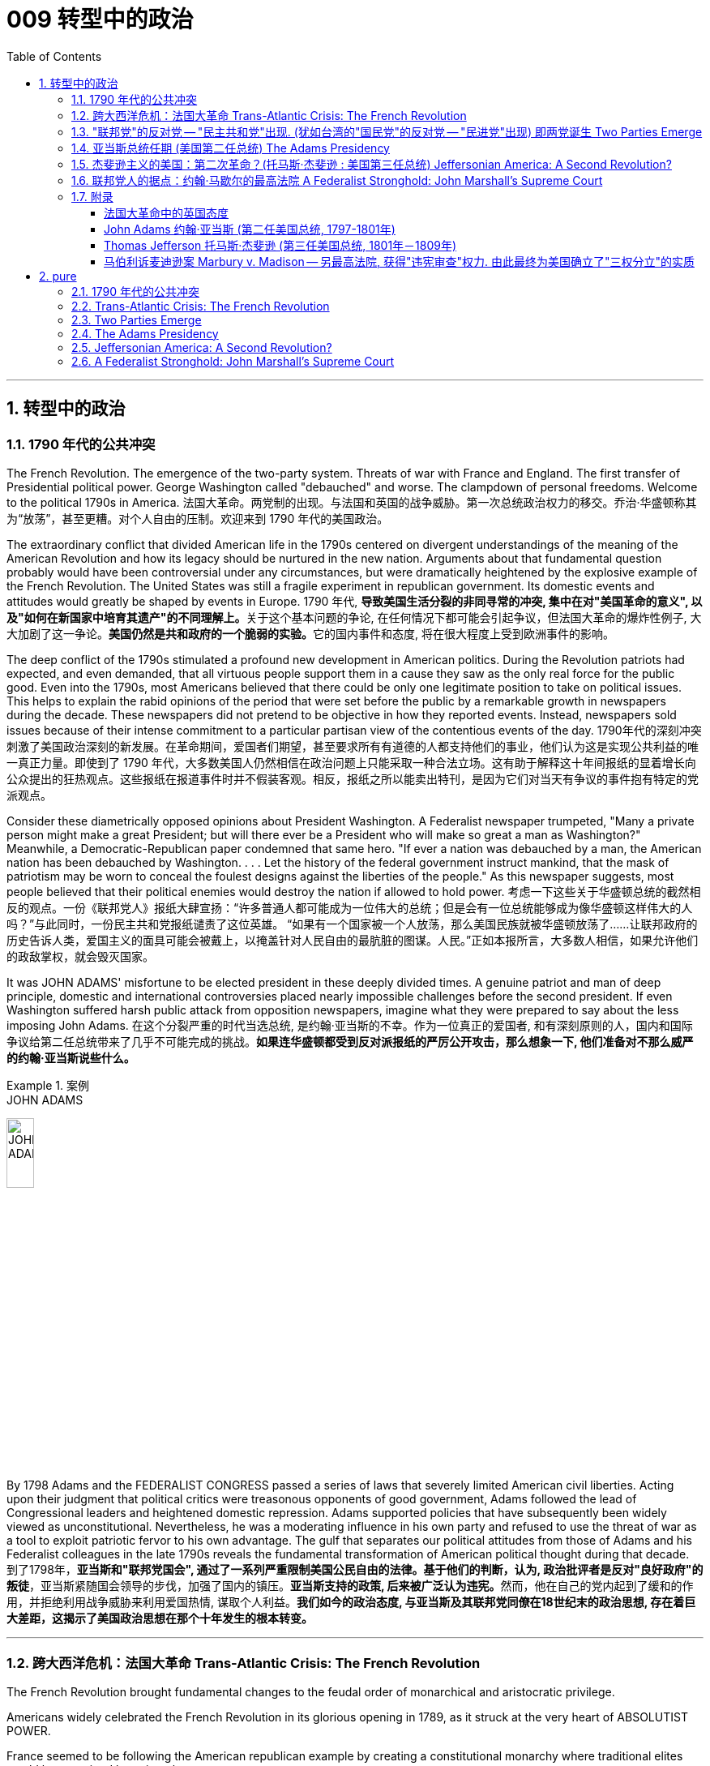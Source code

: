
= 009 转型中的政治
:toc: left
:toclevels: 3
:sectnums:

'''

== 转型中的政治

=== 1790 年代的公共冲突

The French Revolution. The emergence of the two-party system. Threats of war with France and England. The first transfer of Presidential political power. George Washington called "debauched" and worse. The clampdown of personal freedoms. Welcome to the political 1790s in America.
法国大革命。两党制的出现。与法国和英国的战争威胁。第一次总统政治权力的移交。乔治·华盛顿称其为“放荡”，甚至更糟。对个人自由的压制。欢迎来到 1790 年代的美国政治。

The extraordinary conflict that divided American life in the 1790s centered on divergent understandings of the meaning of the American Revolution and how its legacy should be nurtured in the new nation. Arguments about that fundamental question probably would have been controversial under any circumstances, but were dramatically heightened by the explosive example of the French Revolution. The United States was still a fragile experiment in republican government. Its domestic events and attitudes would greatly be shaped by events in Europe.
1790 年代, **导致美国生活分裂的非同寻常的冲突, 集中在对"美国革命的意义", 以及"如何在新国家中培育其遗产"的不同理解上。**关于这个基本问题的争论, 在任何情况下都可能会引起争议，但法国大革命的爆炸性例子, 大大加剧了这一争论。**美国仍然是共和政府的一个脆弱的实验。**它的国内事件和态度, 将在很大程度上受到欧洲事件的影响。


The deep conflict of the 1790s stimulated a profound new development in American politics. During the Revolution patriots had expected, and even demanded, that all virtuous people support them in a cause they saw as the only real force for the public good. Even into the 1790s, most Americans believed that there could be only one legitimate position to take on political issues. This helps to explain the rabid opinions of the period that were set before the public by a remarkable growth in newspapers during the decade. These newspapers did not pretend to be objective in how they reported events. Instead, newspapers sold issues because of their intense commitment to a particular partisan view of the contentious events of the day.
1790年代的深刻冲突刺激了美国政治深刻的新发展。在革命期间，爱国者们期望，甚至要求所有有道德的人都支持他们的事业，他们认为这是实现公共利益的唯一真正力量。即使到了 1790 年代，大多数美国人仍然相信在政治问题上只能采取一种合法立场。这有助于解释这十年间报纸的显着增长向公众提出的狂热观点。这些报纸在报道事件时并不假装客观。相反，报纸之所以能卖出特刊，是因为它们对当天有争议的事件抱有特定的党派观点。

Consider these diametrically opposed opinions about President Washington. A Federalist newspaper trumpeted, "Many a private person might make a great President; but will there ever be a President who will make so great a man as Washington?" Meanwhile, a Democratic-Republican paper condemned that same hero. "If ever a nation was debauched by a man, the American nation has been debauched by Washington. . . . Let the history of the federal government instruct mankind, that the mask of patriotism may be worn to conceal the foulest designs against the liberties of the people." As this newspaper suggests, most people believed that their political enemies would destroy the nation if allowed to hold power.
考虑一下这些关于华盛顿总统的截然相反的观点。一份《联邦党人》报纸大肆宣扬：“许多普通人都可能成为一位伟大的总统；但是会有一位总统能够成为像华盛顿这样伟大的人吗？”与此同时，一份民主共和党报纸谴责了这位英雄。 “如果有一个国家被一个人放荡，那么美国民族就被华盛顿放荡了……让联邦政府的历史告诉人类，爱国主义的面具可能会被戴上，以掩盖针对人民自由的最肮脏的图谋。人民。”正如本报所言，大多数人相信，如果允许他们的政敌掌权，就会毁灭国家。

It was JOHN ADAMS' misfortune to be elected president in these deeply divided times. A genuine patriot and man of deep principle, domestic and international controversies placed nearly impossible challenges before the second president. If even Washington suffered harsh public attack from opposition newspapers, imagine what they were prepared to say about the less imposing John Adams.
在这个分裂严重的时代当选总统, 是约翰·亚当斯的不幸。作为一位真正的爱国者, 和有深刻原则的人，国内和国际争议给第二任总统带来了几乎不可能完成的挑战。*如果连华盛顿都受到反对派报纸的严厉公开攻击，那么想象一下, 他们准备对不那么威严的约翰·亚当斯说些什么。*

.案例
====
.JOHN ADAMS
image:/img/JOHN ADAMS.jpg[,20%]
====

By 1798 Adams and the FEDERALIST CONGRESS passed a series of laws that severely limited American civil liberties. Acting upon their judgment that political critics were treasonous opponents of good government, Adams followed the lead of Congressional leaders and heightened domestic repression. Adams supported policies that have subsequently been widely viewed as unconstitutional. Nevertheless, he was a moderating influence in his own party and refused to use the threat of war as a tool to exploit patriotic fervor to his own advantage. The gulf that separates our political attitudes from those of Adams and his Federalist colleagues in the late 1790s reveals the fundamental transformation of American political thought during that decade.
到了1798年，**亚当斯和"联邦党国会", 通过了一系列严重限制美国公民自由的法律。基于他们的判断，认为, 政治批评者是反对"良好政府"的叛徒**，亚当斯紧随国会领导的步伐，加强了国内的镇压。**亚当斯支持的政策, 后来被广泛认为违宪。**然而，他在自己的党内起到了缓和的作用，并拒绝利用战争威胁来利用爱国热情, 谋取个人利益。*我们如今的政治态度, 与亚当斯及其联邦党同僚在18世纪末的政治思想, 存在着巨大差距，这揭示了美国政治思想在那个十年发生的根本转变。*


'''

=== 跨大西洋危机：法国大革命 Trans-Atlantic Crisis: The French Revolution


The French Revolution brought fundamental changes to the feudal order of monarchical and aristocratic privilege.

Americans widely celebrated the French Revolution in its glorious opening in 1789, as it struck at the very heart of ABSOLUTIST POWER.

France seemed to be following the American republican example by creating a constitutional monarchy where traditional elites would be restrained by written law.

Where the king had previously held absolute power, now he would have to act within clear legal boundaries.

法国大革命, 使君主和贵族特权的封建秩序, 发生了根本性的变化。美国人广泛庆祝 1789 年法国大革命的光荣开幕，因为它击中了"专制主义"权力的核心。法国似乎效仿美国共和政体，建立了君主立宪制国家，传统精英, 将受到成文法律的约束。国王以前拥有绝对权力，但现在他必须在明确的法律范围内行事。


The FRENCH REVOLUTION soon moved beyond this already considerable assault on the traditional order.

Largely pushed forward by a crisis brought on by a war that began in 1792 against Prussia and Austria, the French Revolution took a dramatic turn that climaxed with the beheading of KING LOUIS XVI and the abandonment of Christianity in favor of a new state religion based on reason.

The French Revolution became far more radical than the American Revolution. In addition to a period of extreme public violence, which became known as the REIGN OF TERROR, the French Revolution also attempted to enhance the rights and power of poor people and women.

In fact, it even went so far as to outlaw slavery in the FRENCH COLONIES of the Caribbean.

法国大革命很快就超越了对传统秩序本已相当大的攻击。 *1792 年开始的针对普鲁士和奥地利的战争引发的危机, 在很大程度上推动了法国大革命*. 法国大革命发生了戏剧性的转变，随着国王路易十六的斩首, 和放弃基督教转而支持一种基于理性的新国教，法国大革命达到了高潮。**法国大革命比美国革命更加激进。除了被称为恐怖统治的极端公共暴力时期外，法国大革命还试图增强穷人和妇女的权利和权力。**事实上，它甚至禁止加勒比法属殖民地的奴隶制。


The profound changes set in motion by the French Revolution had an enormous impact in France as well as through the large scale European war it sparked from 1792 to 1815.

It also helped to transform American politics starting in the mid-1790s. While the French Revolution had initially received broad support in the United States, its radicalization in 1792-1793 led to sharp disagreement in American opinion.

法国大革命引发的深刻变革对法国及其引发的 1792 年至 1815 年间的大规模欧洲战争产生了巨大影响。它还帮助改变了 1790 年代中期开始的美国政治。虽然法国大革命最初在美国得到了广泛的支持，但其在 1792 年至 1793 年的激进化导致了美国舆论的尖锐分歧。



Domestic attitudes toward the proper future of the American republic grew even more intense as a result of the example of revolutionary France.

Conservatives like Hamilton, Washington, and others who would soon organize as the Federalist political party saw the French Revolution as an example of homicidal anarchy.

When Great Britain joined European allies in the war against France in 1793, Federalists supported this action as an attempt to enforce proper order.

由于革命法国的榜样，国内对美利坚共和国正确未来的态度变得更加强烈。汉密尔顿、华盛顿等保守派人士以及其他很快组织起来的联邦党将法国大革命视为杀人无政府状态的一个例子。 1793 年，当英国与欧洲盟友一起对抗法国时，联邦党人支持这一行动，认为这是强制执行适当秩序的尝试。

The opposing American view, held by men like Jefferson and others who came to organize as the Democratic-Republican political party, supported French actions as an extension of a world-wide republican struggle against corrupt monarchy and aristocratic privilege.

美国的反对观点, 是由杰斐逊等人组成的民主共和党政党所持，他们支持法国的行动，将其视为"全世界共和主义"反对"腐败君主制和贵族特权"的斗争的延伸。

The example of the French Revolution helped convince Americans on both sides that their political opponents were motivated by dangerous and even evil forces that threatened to destroy the young republic.

法国大革命的例子, 帮助双方的美国人相信，他们的政治对手(即"政府"和"批评政府者"彼此认为对方)是受到危险甚至邪恶势力的驱使，这些势力威胁要摧毁这个年轻的共和国。



The United States was a small new country. Regardless, it found itself in the midst of the dramatic escalation of political and military conflicts brought on by the French Revolution.
美国是一个新兴的小国。无论如何，它发现自己处于法国大革命带来的政治和军事冲突急剧升级的中间。

President Washington declared American neutrality in the war, breaking the terms of a 1778 treaty with France that had promised mutual assistance between the two countries. While France had aided the U.S. during the American Revolution, America would not do the same for France.
华盛顿总统宣布. 美国在法国战争中保持中立，违反了 1778 年与法国签订的两国互助条约的条款。虽然法国在美国革命期间援助了美国，但美国不会为法国提供同样的援助。

Washington's decision stemmed from his philosophical commitment to non-involvement in foreign affairs, but was also based upon pragmatic considerations. Ninety percent of all U.S. imports came from Britain and customs duties on these imports produced ninety percent of federal revenues.
华盛顿的决定, 源于他"不介入外交事务"的哲学承诺，但也是基于务实的考虑。美国百分之九十的进口产品来自英国，这些进口产品的关税, 创造了百分之九十的联邦收入。

The conflict in Europe created an immense opportunity for Americans. Farmers, merchants, and ship owners all stood to profit from the long European war and even American manufacturers were shielded from massive cheap imports from the Old World. The war stimulated a broad recovery of the American economy.
欧洲的冲突, 为美国人创造了巨大的机会。农民、商人和船主都从漫长的欧洲战争中获利，甚至美国制造商, 也免受来自旧世界的大量廉价进口产品的影响。战争刺激了美国经济的全面复苏。

In the face of American neutrality that would continue a strong economic relationship with Great Britain, the French government sent EDMOND GENET to the U.S. as a diplomatic envoy. Controversially, Genet was instructed to enlist American aid for the French Revolution even though Washington had established a clear policy of neutrality.
面对美国保持中立, 并继续与英国保持牢固经济关系的情况，法国政府派遣埃德蒙·热内（EDMOND GENET）作为外交特使前往美国。颇具争议的是，尽管华盛顿制定了明确的中立政策，热内仍被指示为法国大革命争取美国的援助。

The American republic was caught between the two great superpowers of the day.
美利坚共和国夹在当时两个超级大国之间。


'''

=== "联邦党"的反对党 -- "民主共和党"出现. (犹如台湾的"国民党"的反对党 -- "民进党"出现) 即两党诞生 Two Parties Emerge


The ELECTION OF 1796 was the first election in American history where political CANDIDATES at the local, state, and national level began to run for OFFICE as members of organized political parties that held strongly opposed political principles.
1796 年的选举, 是美国历史上的第一次选举，地方、州, 和国家各级的政治候选人, 开始作为持有强烈反对政治原则的有组织政党的成员, 竞选公职。

This was a stunning new phenomenon that shocked most of the older leaders of the Revolutionary Era. Even Madison, who was one of the earliest to see the value of political parties, believed that they would only serve as temporary coalitions for specific controversial elections. The older leaders failed to understand the dynamic new conditions that had been created by the importance of popular sovereignty — democracy — to the American Revolution. The people now understood themselves as a fundamental force in legitimating government authority. In the modern American political system, voters mainly express themselves through allegiances within a competitive party system. 1796 was the first election where this defining element of modern political life began to appear.
这是一个惊人的新现象，震惊了革命时代的大多数老领导人。**即使是最早看到政党价值的人之一麦迪逊，也认为政党只能在有争议的特定选举中, 充当"临时联盟"。老一辈领导人未能理解"人民主权"——民主——对美国革命的重要性所创造的充满活力的新条件。人民现在认识到, 自己是使政府权威"合法化"的基本力量。在现代美国政治制度中，选民主要通过在竞争激烈的政党制度中效忠, 来表达自己。**1796年, 是现代政治生活的决定性因素, 首次出现的选举。

The two parties adopted names that reflected their most cherished values. The Federalists of 1796 attached themselves to the successful campaign in favor of the Constitution and were solid supporters of the federal administration. Although Washington denounced parties as a horrid threat to the republic, his vice president John Adams became the de facto presidential candidate of the Federalists. The party had its strongest support among those who favored Hamilton's policies. Merchants, creditors and urban artisans who built the growing commercial economy of the northeast provided its most dedicated supporters and strongest regional support.
两党采用的名字, 都反映他们最珍视的价值观。 1796 年的联邦党人, 致力于支持宪法的成功运动，并且是"联邦政府"的坚定支持者。尽管华盛顿谴责政党是对共和国的可怕威胁，但他的副总统约翰·亚当斯, 成为"联邦党"事实上的总统候选人。该党在支持汉密尔顿政策的人中, 得到了最强有力的支持。商人、债权人, 和城市工匠, 为东北不断发展的商业经济提供了最忠实的支持者, 和最强有力的地区支持。



The opposition party adopted the name DEMOCRATIC-REPUBLICANS, which suggested that they were more fully committed to extending the Revolution to ordinary people. The supporters of the Democratic-Republicans (often referred to as the Republicans) were drawn from many segments of American society and included farmers throughout the country with high popularity among German and Scots-Irish ethnic groups. Although it effectively reached ordinary citizens, its key leaders were wealthy southern tobacco elites like Jefferson and Madison. While the Democratic-Republicans were more diverse, the Federalists were wealthier and carried more prestige, especially by association with the retired Washington.
**反对党则采用了"民主共和党"的名称，这表明他们更加致力于将革命, 扩展到普通民众。**民主共和党（通常被称为"*共和党"）的支持者, 来自美国社会的许多阶层，包括全国各地的农民*，在德国和苏格兰-爱尔兰族群中, 颇受欢迎。尽管它有效地影响了普通公民，但其主要领导人, 是杰斐逊和麦迪逊等富有的南方烟草精英。**虽然"民主共和党"更加多元化，但"联邦党"更加富有, 并且拥有更高的威望，**特别是通过与退休的华盛顿本人的联系。

The 1796 election was waged with uncommon intensity. Federalists thought of themselves as the "friends of order" and good government. They viewed their opponents as dangerous radicals who would bring the anarchy of the French Revolution to America.
1796 年的选举, 异常激烈。*联邦党人认为自己是“秩序之友”和好政府。他们认为他们的对手, 是危险的激进分子，他们会将"法国大革命"的无政府状态, 带到美国。*

The Democratic-Republicans despised Federalist policies. According to one Republican-minded New York newspaper, the Federalists were "aristocrats, endeavoring to lay the foundations of monarchical government, and Republicans [were] the real supporters of independence, friends to equal rights, and warm advocates of free elective government."
"民主共和党"鄙视"联邦党"的政策。据纽约一份"共和党"倾向的报纸报道，联邦党人是“贵族，致力于为'君主政体'奠定基础，而'共和党人'是独立的真正支持者，平等权利的朋友，以及'自由选举'政府的热情拥护者”。


A sure sign of the great novelty of political parties was that the Constitution had established that the runner-up in the presidential election would become the vice president.
政党的伟大新颖性的一个明确标志是，宪法规定总统选举中的亚军将成为副总统。

John Adams took office after a harsh campaign and narrow victory. His political opponent Jefferson served as second in command.
约翰·亚当斯在经历了一场艰苦的竞选, 并以微弱优势获胜后上任(成为第二任美国总统, 是史上仅有的联邦党总统)。他的政治对手杰斐逊, 担任第二把手。


.案例
====
.JOHN ADAMS
image:/img/JOHN ADAMS.jpg[,20%]
image:/img/JOHN ADAMS2.jpg[,38%]
====


'''


=== 亚当斯总统任期 (美国第二任总统) The Adams Presidency

The Adams administration faced several severe tests. It was a mixed administration. Adams was a Federalist. Jefferson, the vice-president, was a Democratic-Republican. Federalists were increasingly divided between CONSERVATIVES such as Hamilton and MODERATES such as Adams who still saw himself as above party politics.
亚当斯政府面临多重严峻考验。这是一个混合政府。亚当斯是"联邦党"人。副总统杰斐逊是"民主共和党"人。联邦党人在汉密尔顿等保守派和亚当斯等温和派之间日益分裂，后者仍然认为自己凌驾于政党政治之上。

Beyond these considerable problems in his own party, Adams also faced a major international crisis. The French were outraged by what they viewed as an ANGLO-AMERICAN ALLIANCE in Jay's Treaty.
除了党内的这些重大问题之外，亚当斯还面临着重大的国际危机。法国人对他们所认为的杰伊条约中的英美联盟感到愤怒。

The strong steps that Adams took in response to the French foreign threat also included severe repression of domestic protest. A series of laws known collectively as the ALIEN AND SEDITION ACTS were passed by the Federalist Congress in 1798 and signed into law by President Adams. These laws included new powers to DEPORT foreigners as well as making it harder for new IMMIGRANTS to vote. Previously a new immigrant would have to reside in the United States for five years before becoming eligible to vote, but a new law raised this to 14 years.
亚当斯为应对法国的外国威胁, 而采取的强有力措施还包括 : 严厉镇压国内抗议活动。 1798 年，联邦党国会通过了一系列统称为《外国人和煽动叛乱法》的法律，并由亚当斯总统签署成为法律。这些法律包括驱逐外国人的新权力，并加大新移民投票的难度。此前，新移民必须在美国居住五年才有资格投票，但新法律将这一期限提高到了 14 年。



Clearly, the Federalists saw foreigners as a deep threat to American security. As one Federalist in Congress declared, there was no need to "invite hordes of Wild Irishmen, nor the turbulent and disorderly of all the world, to come here with a basic view to distract our tranquillity." Not coincidentally, non-English ethnic groups had been among the core supporters of the Democratic-Republicans in 1796.
显然，联邦党人将外国人视为对美国安全的严重威胁。正如国会中的一位联邦党人所宣称的那样，没有必要“邀请成群结队的狂野爱尔兰人，也没有必要邀请世界各地的骚乱和无序的人, 带着基本观点来到这里, 来分散我们的宁静。”并非巧合的是，1796年，非英国族裔群体, 一直是"民主共和党"的核心支持者之一。

The most controversial of the new laws permitting strong government control over individual actions was the SEDITION ACT. In essence, this Act prohibited public opposition to the government. Fines and imprisonment could be used against those who "write, print, utter, or publish . . . any false, scandalous and malicious writing" against the government.
"允许政府对个人行为进行强有力控制"的新法律中, 最具争议的是《煽动叛乱法》。从本质上讲，该法禁止公众反对政府。对于那些“撰写、印刷、发表或发表……任何虚假、诽谤性和恶意的文章”反对政府的人，可以处以罚款和监禁。

Under the terms of this law over 20 Democratic-Republican newspaper editors were arrested and some were imprisoned.
根据这项法律的条款，20 多名民主共和党报纸编辑被逮捕，其中一些人被监禁。



The Sedition Act clearly violated individual protections under the first amendment of the Constitution; however, the practice of "JUDICIAL REVIEW," whereby the Supreme Court considers the constitutionality of laws was not yet well developed. Furthermore, the justices were all strong Federalists. As a result, Madison and Jefferson directed their opposition to the new laws to state legislatures. The Virginia and Kentucky legislatures passed resolutions declaring the federal laws invalid within their states. The bold challenge to the federal government offered by this strong states' rights position seemed to point toward imminent armed conflict within the United States.
**《煽动叛乱法》明显违反了"宪法第一修正案"对个人的保护；然而，如今的最高法院认为法律合宪性的“司法审查”实践, 在当时还尚未得到充分发展。**此外，法官们都是实力雄厚的联邦党人。结果，**麦迪逊和杰斐逊向"州立法机构"提出了对新法律的反对。"弗吉尼亚州"和"肯塔基州"立法机构通过决议，宣布"联邦法律"在其州内无效。这种强有力的"州权利"立场对"联邦政府"提出的大胆挑战, 似乎表明美国国内即将爆发武装冲突。**


Enormous changes had occurred in the explosive decade of the 1790s. Federalists in government now viewed the persistence of their party as the equivalent of the survival of the republic. This led them to enact and enforce harsh laws. Madison, who had been the chief architect of a strong central government in the Constitution, now was wary of national authority. He actually helped the KENTUCKY LEGISLATURE to reject federal law. By placing states rights above those of the federal government, Kentucky and Virginia had established a precedent that would be used to justify the secession of southern states in the Civil War.
1790 年代爆炸性的十年, 发生了巨大的变化。**政府中的"联邦党人"现在认为，"对他们政党的坚定支持", 就相当于是"对共和国本身生存的支持"。这导致他们制定下,并执行严厉的法律。**麦迪逊曾是宪法中强大中央政府的总设计师，但现在, 却对"国家的权威"持谨慎态度。他实际上帮助肯塔基"州立法机构"拒绝了联邦法律。*通过将"各州的权利", 置于"联邦政府的权利"之上，肯塔基州和弗吉尼亚州, 开创了一个先例，该先例将被用来证明"南北战争"中南部各州的分裂是正当的。*



The ELECTION OF 1800 between John Adams and Thomas Jefferson was an emotional and hard-fought campaign. Each side believed that victory by the other would ruin the nation.
约翰·亚当斯 (John Adams) 和托马斯·杰斐逊 (Thomas Jefferson) 之间的 1800 年选举, 是一场激动人心且艰苦的竞选活动。双方都相信对方的胜利会毁掉国家。

Federalists attacked Jefferson as an un-Christian deist whose sympathy for the French Revolution would bring similar bloodshed and chaos to the United States. On the other side, the Democratic-Republicans denounced the strong centralization of federal power under Adams's presidency. Republicans' specifically objected to the expansion of the U.S. army and navy, the attack on individual rights in the Alien and Sedition Acts, and new taxes and deficit spending used to support broadened federal action.
联邦党人攻击杰斐逊是一个非基督教的自然神论者，他对法国大革命的同情, 会给美国带来类似的流血和混乱。另一方面，民主共和党谴责亚当斯总统任期内, 联邦权力的强烈集权。共和党人特别反对美国陆军和海军的扩张、《外国人法》和《煽动叛乱法》中对个人权利的攻击，以及用于支持扩大联邦行动的新税收和赤字支出。

Overall, the Federalists wanted strong federal authority to restrain the excesses of popular majorities, while the Democratic-Republicans wanted to reduce national authority so that the people could rule more directly through state governments.
*总体而言，联邦党希望"强大的联邦权力来抑制多数民众的暴行"，而民主共和党则希望, 削弱国家权力，以便人民可以通过"州政府"更直接地进行统治。*


As the first peaceful transition of political power between opposing parties in U.S. history, however, the election of 1800 had far-reaching significance.
然而，作为**美国历史上第一次对立政党之间政治权力的"和平过渡" (权力交接过程, 没有走向暴力)，**1800年的选举具有深远的意义。




John Adams stands as an almost tragic figure.
约翰·亚当斯几乎是一个悲剧人物

Rather than continue to use the exigencies of war to build his own popularity and to justify the need for strong federal authority, Adams opened negotiations with France when the opportunity arose to work toward peace. Reconciling with France during the critical campaign of 1800 enraged many Federalists.
亚当斯没有继续利用战争的紧迫性, 来建立自己的声望, 并证明需要强大的联邦权威，而是在有机会实现和平的时候, 与法国展开谈判。在 1800 年的关键战役中与法国和解, 激怒了许多联邦党人.

Hamilton, ever the shrewd political operator, denounced Adams' actions, for a quasi-war clearly could stimulate patriotic fervor. This might help Federalists win the upcoming election. In the end, Adams only convinced the Federalist Congress to move toward peace by threatening to resign and thus allow Jefferson to become president! Vilified by his political opponents and abandoned by conservatives in his own party, Adams would be the only one-tern president in the early national period until his son suffered the same fate in the election of 1828.
汉密尔顿这位精明的政治操盘手, 谴责了亚当斯的行为，因为**一场准战争, 显然可以激发爱国热情。这可能有助于联邦党赢得即将到来的选举。(就如同台湾"民进党"利用大陆军事威胁, 来煽起民意忧虑, 让自己成功连任台湾总统一样)**最终，亚当斯只是以辞职相威胁，说服了联邦党国会走向和平，从而让杰斐逊成为总统！亚当斯受到政治对手的诽谤，并被自己党内的保守派抛弃，他成为建国初期唯一一位连任总统，直到他的儿子在 1828 年的选举中也遭遇同样的命运。

Adams emphasized the limits of human nature. Unlike the more optimistic Jefferson, Adams stressed that human reason could not overcome all the world's problems.
亚当斯强调人性的局限性。与更为乐观的杰斐逊不同，亚当斯强调人类理性无法克服世界上所有的问题。



'''

=== 杰斐逊主义的美国：第二次革命？(托马斯·杰斐逊 : 美国第三任总统) Jeffersonian America: A Second Revolution?

The harsh public antagonism of the 1790s largely came to an end with the victory of the Democratic- Republicans in the 1800 election.
随着"民主共和党"在 1800 年选举中的胜利，1790 年代激烈的公众对抗基本上结束了。

To Jefferson and his supporters, the defeat of the Federalists ended their attempt to lead America on a more conservative and less democratic course. Since the Federalists never again played a national political role after the defeat in 1800, it seems that most American voters of the era shared Jefferson's view.
对于杰斐逊(民主共和党人)和他的支持者来说，联邦党人的失败, 结束了他们领导美国走上更加保守和民主的道路的尝试。由于联邦党在 1800 年失败后, 再也没有发挥过国家政治作用，似乎那个时代的大多数美国选民都同意杰斐逊的观点。


.案例
====
.Thomas Jefferson
image:/img/Thomas Jefferson.jpg[,20%]
====

Jefferson's election inaugurated a "VIRGINIA DYNASTY" that held the presidency from 1801 to 1825. After Jefferson's two terms as president, he was followed by two other two-term Democratic-Republicans from Virginia, James Madison and James Monroe.
杰斐逊的当选开启了“弗吉尼亚王朝”，从 1801 年到 1825 年担任总统。杰斐逊连任两届总统后，紧随其后的是另外两位来自弗吉尼亚州的民主共和党人, 詹姆斯·麦迪逊, 和詹姆斯·门罗。

The CHIEF JUSTICE OF THE SUPREME COURT throughout the JEFFERSONIAN ERA, JOHN MARSHALL, was an ardent Federalist. Even while his political opponents controlled elected national office, Marshall consistently supported the supremacy of national power over the states. He led the court in establishing legal precedents to support this view.
整个杰斐逊时代的最高法院首席大法官约翰·马歇尔是一位热心的联邦党人。即使他的政治对手控制了民选国家公职，马歇尔始终支持国家权力高于各州。他领导法院确立了支持这一观点的法律先例。

JEFFERSONIAN AMERICA is a term that helps us enter the contested and deeply contradictory nature of the United States at the start of the 19th century. Grappling fully with its meaning requires the use of sophisticated analytical skills that assess both its strengths and its weaknesses. To merely celebrate or condemn, seeing one side, but not the other, is to judge without attempting to understand.
“杰斐逊美国”这个术语, 可以帮助我们了解 19 世纪初, 美国充满争议和深刻矛盾的本质。充分理解其含义, 需要使用复杂的分析技能, 来评估其优点和缺点。仅仅称赞或谴责，只看到一面, 而没看到另一面，这种做法就是在不试图先理解的情况下就来做出判断。(没有调查, 就没有发言权)

Seeing how the best and the worst of Jeffersonian America were deeply intermixed, and continue to inform American life in our transformed circumstances of the 21st century, is among the most important purposes of historical inquiry.
历史探究最重要的目的之一, 是了解杰斐逊时代, 美国最好的事物, 和最坏的事物, 是如何深深地混合在一起的，并继续影响着今天我们21世纪变化环境中的美国人的生活。


Jefferson's most fundamental political belief was an "absolute acquiescence in the decisions of the MAJORITY." Stemming from his deep optimism in human reason, Jefferson believed that the WILL OF THE PEOPLE, expressed through elections, provided the most appropriate guidance for directing the republic's course.
杰斐逊最基本的政治信念是“绝对默许多数人的决定”。由于他对人类理性的深刻乐观，杰斐逊相信，通过选举表达的人民意志, 为"指导共和国的进程"提供了最适当的指导。


Jefferson also felt that the central government should be "rigorously frugal and simple." As president he reduced the size and scope of the federal government by ending internal taxes, reducing the size of the army and navy, and paying off the government's debt. Limiting the federal government flowed from his strict interpretation of the Constitution.
杰斐逊还认为, 中央政府应该“严格节俭、简朴”。作为总统，他通过终止内部税收、减少陆军和海军的规模, 以及偿还政府债务, 来缩小联邦政府的规模和范围。对联邦政府的限制, 源于他对宪法的严格解释。

Finally, Jefferson also committed his presidency to the protection of civil liberties and minority rights. As he explained in his INAUGURAL ADDRESS IN 1801, "though the will of the majority is in all cases to prevail, that will, to be rightful, must be reasonable; that the minority possess their equal rights, which equal laws must protect, and to violate would be oppression." Jefferson's experience of Federalist repression in the late 1790s led him to more clearly define a central concept of American democracy.
最后，杰斐逊还承诺, 在其总统任期内保护公民自由和少数群体权利。正如他在 1801 年的就职演说中所解释的那样，“虽然在所有情况下, 多数人的意志都会占上风，但这种意志若要合法，就必须是合理的；少数人拥有平等的权利，平等的法律必须保护这些权利，并且如果违反这些法律, 那就意味着压迫。”杰斐逊在 1790 年代末遭受联邦党镇压的经历, 使他更清晰地定义了"美国民主"的核心概念。


His crucial sense of what mattered most in life grew from a deep appreciation of farming, in his mind the most virtuous and meaningful human activity.
他对生活中最重要的东西的关键认识, 来自于对农业的深刻欣赏，在他看来，农业是最高尚、最有意义的人类活动。

he saw two dangerous threats to his ideal AGRARIAN DEMOCRACY. To him, financial speculation and the development of urban industry both threatened to rob men of the independence that they maintained as farmers. Debt, on the one hand, and factory work, on the other, could rob men of the economic autonomy essential for republican citizens.
他看到了对他理想的"农业民主"的两个危险威胁。对他来说，"金融投机"和"城市工业"的发展, 都威胁着剥夺人们作为农民所维持的独立性。一方面, 债务, 和另一方面的工厂工作, 可能会剥夺人们对共和国的公民至关重要的"经济自主权"。

Jefferson's vision was not anti-modern, for he had too brilliant a scientific mind to fear technological change. He supported INTERNATIONAL COMMERCE to benefit farmers and wanted to see new TECHNOLOGY widely incorporated into ordinary farms and households to make them more productive.
杰斐逊的愿景并不"反现代"，因为他拥有卓越的科学头脑，不会担心技术变革。他支持国际商业造福农民，并希望看到新技术能广泛融入普通农场和家庭，以提高他们的生产力。


Jefferson pinpointed a deeply troubling problem. How could REPUBLICAN LIBERTY and DEMOCRATIC EQUALITY be reconciled with social changes that threatened to increase inequality? The awful working conditions in early industrial England loomed as a terrifying example. For Jefferson, western expansion provided an escape from the British model. As long as hard working farmers could acquire land at reasonable prices, then America could prosper as a republic of equal and independent citizens. Jefferson's ideas helped to inspire a mass political movement that achieved many key aspects of his plan.
*杰斐逊指出了一个令人深感不安的问题。"共和党的自由, 和民主党的平等", 如何与"可能加剧不平等的社会变革"相协调?* 早期工业化的英国, 其糟糕的工作环境, 就是一个可怕的例子。对杰斐逊来说，西部扩张能让他摆脱英国模式。只要辛勤工作的农民, 能够以合理的价格获得土地，那么美国就可以作为一个平等和独立公民的共和国, 而繁荣昌盛。杰斐逊的想法, 帮助激发了一场大规模的政治运动，实现了他的计划的许多关键方面。

In spite of the success and importance of Jeffersonian Democracy, dark flaws limited even Jefferson's grand vision. First, his hopes for the incorporation of technology at the household level failed to grasp how poverty often pushed women and children to the forefront of the new industrial labor. Second, an equal place for Native Americans could not be accommodated within his plans for an agrarian republic. Third, Jefferson's celebration of agriculture disturbingly ignored the fact that slaves worked the richest farm land in the United States. Slavery was obviously incompatible with true democratic values. Jefferson's explanation of slaves within the republic argued that African Americans' racial inferiority barred them from becoming full and equal citizens.

尽管杰斐逊式民主, 取得了成功和重要性，但黑暗的缺陷, 甚至限制了杰斐逊的宏伟愿景。首先，他希望在家庭层面上结合技术，但他没能理解, 贫困是如何将妇女和儿童推到新工业劳动力的最前沿的。其次，他的农业共和国计划, 无法为美洲原住民提供平等的地位。第三，杰斐逊对农业的颂扬, 令人不安地忽视了"美国最肥沃的农田中, 存在着用奴隶来耕作"这个事实。奴隶制显然与真正的民主价值观不相容。杰斐逊对"共和国境内存在奴隶"的解释是，非洲裔美国人的种族劣势, 使他们无法成为完全平等的公民。


Our final assessment of Jeffersonian Democracy rests on a profound contradiction. Jefferson was the single most powerful individual leading the struggle to enhance the rights of ordinary people in the early republic. Furthermore, his Declaration of Independence had eloquently expressed America's statement of purpose "that all men are created equal." Still, he owned slaves all his life and, unlike Washington, never set them free.
我们对杰斐逊民主的最终评估, 建立在一个深刻的矛盾之上。杰斐逊是"共和初期, 在领导提高普通人权利斗争"中, 最有权势的人。此外，在他的《独立宣言》, 雄辩地表达了美国“人人生而平等”的宗旨。尽管如此，他一生都拥有奴隶，并且与华盛顿不同的是，他从未释放过他们。

For all his greatness, Jefferson did not transcend the pervasive racism of his day.
尽管杰斐逊非常伟大，但他并没有超越他那个时代普遍存在的"种族主义"。


Jefferson's plans for the nation depended upon western expansion and access to international markets for American farm products. This vision was threatened, however, when France regained control of Louisiana. NAPOLEON, who had now risen to power in the French Revolution, threatened to block American access to the important port of New Orleans on the Mississippi River. New American settlements west of the Appalachian Mountains depended upon river transport to get their goods to market since overland trade to the east was expensive and impractical.
杰斐逊的国家计划, 取决于西部扩张, 和美国农产品进入国际市场的机会。然而，当法国重新控制"路易斯安那"时，这一愿景受到了威胁。在法国大革命中掌权的拿破仑, 威胁要阻止美国进入密西西比河上的重要港口"新奥尔良"。阿巴拉契亚山脉以西的新美国定居点, 依靠河流运输将货物运往市场，因为东部的陆路贸易, 既昂贵又不切实际。



Blocking American access to New Orleans was such a grave threat to American interests that President Jefferson considered changing his traditional foreign policy stance to an anti-French alliance with the British. At the same time that he sent diplomats to France to bargain for continued trade access along the Mississippi, he also sent diplomats to Britain to pursue other policy options. James Monroe, the top person negotiating in Paris, was empowered to purchase New Orleans and West Florida for between two and ten million dollars.
阻止美国进入"新奥尔良", 对美国利益构成如此严重的威胁，以至于杰斐逊总统考虑改变其传统的外交政策立场，转而与英国结成反法联盟。在他派遣外交官前往法国, 就密西西比河沿岸继续贸易准入, 进行谈判的同时，他还派遣外交官前往英国, 寻求其他政策选择。巴黎谈判的最高人物詹姆斯·门罗(美国外交官), 被授权以两到一千万美元, 购买"新奥尔良"和"西佛罗里达"。

image:/img/007.png[,70%]

image:/img/006.webp[,]





Surprisingly, however, Napoleon offered much more. He was militarily overextended and needing money to continue his war against Britain. Knowing full well that he could not force Americans out of the land France possessed in North America, Napoleon offered all of LOUISIANA to the U.S. for 15 million dollars. The massive territory stretched from the Mississippi River to the Rocky Mountains and more than doubled the size of the United States.
然而，令人惊讶的是，拿破仑提供的远不止于此。他的军事扩张过度，需要资金来继续对英国的战争。拿破仑深知自己无法迫使美国人离开法国在北美拥有的土地，因此以 1500 万美元的价格, 将整个路易斯安那送给美国。这片广阔的领土从密西西比河一直延伸到落基山脉，是美国面积的两倍多。


Napoleon's asking price worked out to be about four cents an acre.
拿破仑的要价, 约为每英亩四美分。

The deal was struck in April 1803, but it brought a good deal of controversy. While American development in the 19th century depended on WESTERN EXPANSION, it also raised controversial issues that might lead to the disunion of the United States. Some New England Federalists, for example, began to talk of seceding from the U.S. since their political power was dramatically reduced by the purchase.
该协议于 1803 年 4 月达成，但引起了很大争议。*尽管美国19世纪的发展依赖于西部扩张，但它也引发了可能导致美国分裂的争议性问题。例如，一些新英格兰联邦党人, 开始谈论脱离美国，因为他们的政治权力, 因购买而急剧下降。*

Further, Jefferson had clearly not followed his own strict interpretation of the Constitution. Federalist critics howled that the Constitution nowhere permitted the federal government to purchase new land. Jefferson was troubled by the inconsistency, but in the end decided that the Constitution's treaty-making provisions allowed him room to act.
此外，杰斐逊显然没有遵循他自己对宪法的严格解释。联邦党批评者大声疾呼，宪法中没有任何地方允许联邦政府购买新土地。杰斐逊对这种不一致感到困扰，但最终决定宪法的条约制定条款给了他采取行动的空间。

Most of the Senate agreed and the LOUISIANA PURCHASE easily passed 26 to 6. The dramatic expansion also contradicted Jefferson's commitment to reduce the national debt as swiftly as possible. Although 15 million dollars was a relatively small sum for such a large amount of land, it was still an enormous price tag for the modest federal budget of the day.
参议院大多数人都同意，路易斯安那购买案以 26 比 6 轻松通过。这种戏剧性的扩张也与杰斐逊关于尽快减少国家债务的承诺相矛盾。虽然 1500 万美元对于如此大面积的土地来说是一个相对较小的数字，但对于当时适度的联邦预算来说，这仍然是一个巨大的价格标签。


Thomas Jefferson's purchase of the Louisiana Territory in 1803 — over 600 million acres at less than 4¢ an acre — was an economic as well as a political victory, as it avoided a possible war with the French.
托马斯·杰斐逊 (Thomas Jefferson) 于 1803 年以每英亩不到 4 美分的价格购买了路易斯安那领土，占地超过 6 亿英亩，这既是经济上的胜利，也是政治上的胜利，因为它避免了与法国可能发生的战争。

The Louisiana Purchase demonstrates Jefferson's ability to make pragmatic political decisions. Although contrary to some of his central principles, guaranteeing western expansion was so important to Jefferson's overall vision that he took bold action. The gains were dramatic, as the territory acquired would in time add 13 new states to the union. In 1812, Louisiana became the first state to join the union from land bought in the purchase. Louisiana was allowed to enter the United States with its French legal traditions largely in place. Even today, Louisiana's legal code retains many elements that do not follow English common law traditions. The federal system could be remarkably flexible.
路易斯安那购买案, 证明了杰斐逊做出务实的政治决策的能力。尽管与他的一些核心原则相反，但保证西部扩张, 对杰斐逊的总体愿景非常重要，因此他采取了大胆的行动。收获是巨大的，因为**所获得的领土, 及时为联邦增添了 13 个新州。 **1812年，**路易斯安那州, 成为第一个通过购买土地加入联邦的州。**路易斯安那州被允许进入美国，**其"法国法律传统"基本被保存了下来。即使在今天，路易斯安那州的法典仍然保留了许多不遵循英国普通法传统的元素。**联邦制度可以非常灵活。

image:/img/008.png[,]


The Louisiana Purchase and rapid western expansion were crucial developments during the early republic. But attention there can misleadingly suggest that the United States rapidly assumed the shape we know today. Focusing on how the capital city of the federal government changed in the early years of the nation reminds us of the limited nature of the early central government. Like so many other elements of the new nation, even the most basic features of the capital city were unsettled. President Washington first took office in NEW YORK CITY, but, when reelected in 1792, the capital had already moved to Philadelphia where it would remain for a decade. Fittingly, Jefferson was the first president to be inaugurated in the new and lasting capital of Washington, D.C. in March 1801.
**路易斯安那购买, 和快速西部扩张, 是共和国早期的关键发展。**但对那里的关注, 可能会误导人们以为美国很快就形成了我们今天所知道的形状。关注建国初期联邦政府首都的变化，提醒我们早期中央政府的有限性。就像这个新国家的许多其他元素一样，即使是首都最基本的特征也没有得到解决。华盛顿总统首次在纽约市就职，但 1792 年连任时，首都已迁往费城，并在那里停留了十年。由此, 恰当的，杰斐逊于 1801 年 3 月, 就成为第一位在新的永久首都"华盛顿特区"就职的总统。

image:/img/009.png[,]

image:/img/010.png[,]



The site of the new capital was the product of political compromise. As part of the struggle over Hamilton's financial poliWashington, D.C哥伦比亚特区cy, Congress supported the Bank of the United States which would be headquartered in Philadelphia. In exchange the special DISTRICT OF COLUMBIA, to be under Congressional control, would be built on the POTOMAC RIVER. The compromise represented a symbolic politics of the very highest order. While Hamilton's policies encouraged the consolidation of economic power in the hands of bankers, financiers, and merchants who predominated in the urban northeast, the political capital was to be in a more southerly and agricultural region apart from those economic elites.
**新首都的选址, 是政治妥协的产物。**作为汉密尔顿金融政策斗争的一部分，**国会支持总部设在费城的美国银行。作为交换，将在波托马克河上, 建立受"国会"控制的"哥伦比亚特区"。**这种妥协代表了最高级别的象征性政治。*虽然汉密尔顿的政策, 鼓励将经济权力, 巩固在"东北部城市占主导地位的"银行家、金融家和商人手中，但"政治资本", 却位于远离这些经济精英的更南部的农业地区。*

image:/img/011.png[,]



Today's Washington, D.C., however, is a far cry from the humble place that Jefferson entered in 1801. Then just beginning to emerge from a swampy location along the Potomac, the city claimed only 5,000 inhabitants, many of them temporary residents to serve the incoming politicians. The Senate building had been completed, but the building for the House of Representatives was still incomplete as was the president's house. Jefferson took office while living in a boardinghouse! The limited physical stature of the capital city matched the modest scope of the federal government in the early republic which only included 130 officials. In fact, with the exception of the postal service, the national government provided almost no services that reached ordinary people in their everyday lives. For most people in the early republic the most meaningful political decisions were made at the state and local level.
然而，今天的华盛顿特区, 与杰斐逊 1801 年进入的那个不起眼的地方相去甚远。当时，这座城市刚开始从波托马克河沿岸的沼泽地中崛起，只有 5,000 名居民，其中许多人是临时居民，为即将到来的新移民提供服务。政治家。参议院大楼已经完工，但"众议院大楼"和"总统府"尚未完工。杰斐逊上任时住在寄宿公寓！首都的物质地位有限，与共和国早期联邦政府规模不大相匹配，仅包括 130 名官员。事实上，除了邮政服务之外，国家政府几乎没有提供任何触及普通百姓日常生活的服务。对于共和国早期的大多数人来说，最有意义的政治决策, 是在州和地方层面做出的。


'''

=== 联邦党人的据点：约翰·马歇尔的最高法院 A Federalist Stronghold: John Marshall's Supreme Court

The Democratic-Republican victory in the 1800 election began a long run of Republican political success. In spite of Federalists' departure from most elective offices, they remained a powerful force in American life especially through their leading position among federal judges. In the final months of Adams' administration he enlarged the federal judiciary and appointed many new judges.
**"民主共和党"在 1800 年选举中的胜利, 开始了"共和党"政治上的长期成功。尽管"联邦党人"退出了大多数民选职位，但他们仍然是美国生活中的一支强大力量，特别是通过他们在"联邦法官"中的领导地位。**在亚当斯执政的最后几个月，他扩大了"联邦司法机构", 并任命了许多新法官。

In the view of GOUVERNEUR MORRIS, a Federalist senator from New York, this created an independent judiciary necessary "to save the people from their most dangerous enemy, themselves."
在纽约联邦党参议员古维纳尔·莫里斯看来，*这创建了一个必要的独立司法机构，“以将人民从最危险的敌人——他们自己手中(即可能的暴民政治中)拯救出来”。*

In sharp contrast, Democratic-Republicans were appalled by the "MIDNIGHT APPOINTMENTS" that tried to continue Federalist influence despite their election loss. In Jefferson's view, the Federalists "retired into the judiciary as a stronghold . . . and from that battery all the works of Republicanism are to be beaten down and destroyed." As in so many areas, the two political parties fundamentally disagreed.
与此形成鲜明对比的是，民主共和党人对“午夜任命”感到震惊，*尽管他们(指联邦党)在选举中失利，但仍试图继续"联邦党"的影响力。在杰斐逊看来，联邦党人“退缩到司法部门作为一个据点……* 共和主义的所有工作都将被击垮和摧毁。”正如在许多领域一样，两个政党存在根本分歧。



The most influential of Adams' final judicial appointments in 1801 was naming John Marshall as Chief Justice of the Supreme Court. He held that position until his death in 1835 and shaped the court's decisions and dramatically raised its stature. He also defined the basic relationship of the judiciary to the rest of the federal government. His forceful actions as Chief Justice set the Supreme Court on a course it has continued to follow for the next two centuries. Marshall was guided by a strong commitment to judicial power and by a belief in the supremacy of national over state legislatures. His judicial vision was very much in keeping with the Federalist political program.
1801 年, 亚当斯最终任命的最有影响力的司法任命, 是任命**"约翰·马歇尔"为最"高法院首席大法官"。**他一直担任这一职务, 直至 1835 年去世，**他影响了法院的判决, 并极大地提升了法院的地位。 他还定义了"司法部门"与"联邦政府其他部门"的基本关系。** 作为首席大法官，他采取的有力行动, 使"最高法院"走上了接下来两个世纪继续遵循的道路。马歇尔对司法权力的坚定承诺, 和"国家立法机构至上"的信念为指导。他的司法愿景, 与联邦党的政治纲领非常一致。

John Marshall's earliest landmark decision as Chief Justice came in MARBURY V. MADISON (1803) and demonstrates his sophisticated leadership of the Court. The issue at stake was the validity of the Federalists' last-minute EXPANSION OF THE JUDICIARY IN 1801, but Marshall used the case to make a much broader statement about the relationship between the distinct branches of the federal government.
*约翰·马歇尔作为首席大法官, 做出的最早具有里程碑意义的裁决, 是在《马伯里诉麦迪逊案》（MARBURY v. MADISON）（1803 年）中*，这体现了他对法院的成熟领导。关键问题是, 联邦党人在 1801 年最后一刻扩大司法的有效性，但**马歇尔利用此案, 对联邦政府不同部门之间的关系, 做出了更广泛的声明。**

When James Madison, Jefferson's secretary of state, refused to deliver several commissions for new justices, they petitioned the Supreme Court to compel the executive to act. Marshall's written decision on behalf of the unanimous Court found that the petitioners were entitled to their commissions, but refused to take the legal action that they wanted. Rather, the court declared that the JUDICIARY ACT OF 1789, which had given the court such power, was inconsistent with the Constitution and therefore invalid.
当杰斐逊的国务卿詹姆斯·麦迪逊, 拒绝向新法官交付几项委任状时，(新法官)他们请求"最高法院"迫使"行政部门"采取行动。马歇尔代表法院一致做出书面决定，认定请愿者有权获得委任，但拒绝采取他们(新法官)想要的法律行动。相反，法院宣布, 赋予法院这种权力的《1789 年司法法》不符合宪法，因此无效。(由此, 最高法院获得了"违宪审查"权)


This was a complex decision. In the specific matter before the Court, the decision limited judicial power. However, the more fundamental issue that it decided was to insist on the court's authority to declare an act of Congress void if found to be in conflict with the Constitution. As Marshall explained, "it is emphatically the province and duty of the judicial department to say what the law is." Since Marbury v. Madison the Supreme Court has been the final decision maker regarding the Constitutionality of Congressional legislation.
这是一个复杂的决定。在法院审理的具体事项中，虽然该判决限制了最高法院的司法权。但是，它却决定下了的更加重要的问题，即 -- 如果发现"国会的法案"与"宪法"相冲突，法院有权宣布国会的法案无效。正如马歇尔所解释的那样，“阐明法律是什么，这是司法部门的职权和职责。”自从"马布里诉麦迪逊案"以来，"最高法院"一直是"国会的立法是否符合宪法"的最终决策者。

The MARSHALL COURT, and this decision in particular, established the principle of "judicial review" whereby Congressional laws and executive actions may be judged by the Supreme Court to be within the bounds of the Constitution. In keeping with John Marshall's Federalist views, he generally favored strong government action and especially supported the supremacy of the federal government over state authorities.
马歇尔法院，特别是这一判决，确立了“司法审查”原则，最高法院可以据此, 来判定"国会法律"和"行政行为"是否符合宪法。与约翰·马歇尔的联邦党人观点一致，他总体上赞成采取强有力的政府行动，特别支持联邦政府, 凌驾于州当局之上。
























https://www.ushistory.org/us/20e.asp



'''

=== 附录

===== 法国大革命中的英国态度


"法国大革命"与"英国工业革命"并称为“双元革命”. 统治法国多个世纪的绝对君主制与封建制度, 在三年内变成其他制度. *整个欧洲的君主制支持者因而心生恐惧，因此在"法国大革命"之后至1815年, 发起"反法讨伐"，并成功恢复君主制*，但很多改革在恢复君主制后仍然存在。

**由于"七年战争"战败，又介入"美国独立战争"，面对财政危机的国王路易十六强加税赋，英国的工业革命也影响了法国的失业率。**蓬勃发展的启蒙思想所结合，终于使得"法国大革命"在1789年5月的三级会议中爆发 (中国清朝乾隆末期)。8月颁布<人权宣言>.

从法国大革命开始（1789年）直至1870年，法国在先后两次共和国政府、君主立宪制及帝国政权下, 交替管治。


'''


===== John Adams  约翰·亚当斯 (第二任美国总统, 1797-1801年)

法国大革命后英法开战，*汉密尔顿与"联邦党人"认为, 法国大革命无论在政治还是反宗教领域都太激进，主张支持英国王室；而杰斐逊与"民主共和党"则反对英王，极力支持法国*。*亚当斯上台后, 决定延续华盛顿总统政策, 不卷入战争*.

但《杰伊条约》导致法国把美国视为英国的小老弟，开始扣押与英国交易的美国商船。*看在革命战争时期援助的份儿上，大部分美国人还对法国心存亲切，许多人把《杰伊条约》视为国耻，渴望支持共和国对抗英国君主，无法接受与法开战。*

亚当斯1797年5月16日向国会两院演讲，呼吁加强国防, 以防与法开战. 但"民主共和党人"却对总统出离愤怒, 因为他不但未表态支持法兰西共和国革命事业，甚至还主张对法开战。

亚当斯任命约翰·马歇尔等人, 与法国外长谈判, 但法国外长的三名代理人 X、Y、Z, 要求美方支付巨额贿赂, 才愿谈判. 其中有些钱是付给法国外长本人，有些付给法兰西共和国，借口是对"亚当斯国会演讲冒犯法国"的补偿. 美方拒绝. XYZ事件无疑大幅削弱了美国民众支持法国的民意。

XYZ事件不足以扭转"民主共和党人"反对亚当斯的立场。**"联邦党"指控法国及其侨民挑起内乱，为平息动乱, 提出连串法案并经国会通过，亚当斯1798年6月签署，史称《客籍法和镇压叛乱法》。** 国会短短两周就通过《归化法》、《外国友人法》、《敌侨法》、《惩治叛乱法》.

政府根据《惩治叛乱法》, 提出至少14条诉状，六家最有名的"民主共和党"报纸中, 有五家被告上法庭。但部分史家认为《客籍法和惩治叛乱法》很少执行.

对此, *"民主共和党人"杰斐逊撰写的《肯塔基决议案》, 主张各州拥有废止任何违宪法案的“自然权利”，麦迪逊起草的《弗吉尼来决议案》, 宣称各州可能不得不以最后手段, “与我们无比珍视的联邦分离”。* (美国联邦可能有分裂的危险)





'''


===== Thomas Jefferson 托马斯·杰斐逊 (第三任美国总统, 1801年－1809年)


Thomas Jefferson, 第三任美国总统（1801年－1809年）。同时也是《美国独立宣言》主要起草人，及美国开国元勋中最具影响力者之一。 +

1792年, **杰斐逊创立并领导"民主共和党"（今日"民主党"之前身）。** 也是弗吉尼亚大学的创办人。 +

image:/img/US_$2_bill_obverse_series_2003_A.jpg[,50%]

成为总统后, 他领导的政党, 统治美国达四分之一世纪，直至他的政党1824年分裂为止。


'''



===== 马伯利诉麦迪逊案 Marbury v. Madison -- 另最高法院, 获得"违宪审查"权力. 由此最终为美国确立了"三权分立"的实质

是美国最高法院于1803年判决的一个案例。庄园主马伯利由于上届政府的疏忽，而未收到“太平绅士”的委任状，而继任政府的国务卿麦迪逊, 拒绝承认"委任"的合法性及将委任状下发。*根据1789年美国国会通过的《司法法》第13条，"最高法院"对此具有初审管辖权，于是马伯利直接向当时并无实权的最高法院提起诉讼，要求得到自己的委任状。*

*在由首席大法官约翰·马歇尔主笔的判决意见中，裁定马伯利不应该获得委任状，但同时首次运用"司法审查权"，判定1789年美国国会通过的《司法法》因为违宪而无效，理由是根据美国宪法第三条第二项第二款，最高法院对此案并不具有"初审管辖权"，而仅具有"上诉管辖权"，故将案件撤销。*

*虽然马伯利未得到委任状，但美国"最高法院"得以在避免与"行政权"正面冲突的基础上，树立了对宪法的解释权，即"司法审查权" (马歇尔是利用了这个案子, 虽然没有帮打官司者实现目标, 但借这个案子实现了马歇尔自己的目标)。由此开始，"司法权"成为制衡"行政权"和"立法权"的第三种权力，确立了美国"三权分立"的宪政体制。*

背景:
1801年2月4日，约翰·马歇尔宣誓就职最高法院首席大法官，*当时宪法也未将最高法院的权限定义清楚，所以对于最高法院的作用，人们有不同认识，并引发各种分歧和争论。许多人认为最高法院的作用最多只能解释法律而不能推翻法律。* 最高法院1790年-1800年的最初十年中只审理了100多起案件，而且多为涉及海事、财产和商务的非宪法案件。**不过乔治·华盛顿对最高法院的大法官们寄予厚望，在给大法官的信中, 他相信“联邦政府的稳定与成功”很大程度上有赖于“其法律的解释和执行”。所以，他认为“重要的是，司法制度不仅应该行动独立，**而且，其组织构成也应该尽可能完美”。他希望大法官能够坦率地告诉他所遇到的各种问题，这样，他和立法部门, 就可以进行改正。

*尽管有华盛顿的支持，最高法院的大法官, 还是要在每年的春秋季各3个月的时间中，在各自的巡回区内奔波审案。*

其次，美国宪法第六条中虽然确立了《美利坚合众国"宪法"》的最高法地位，但**美国宪法中却留下了一个重大遗憾：它没有规定由哪个机关来进行"违宪审查"。** 原因在于制宪者对于这一问题无法进行妥协，这导致, 无论制宪者是出于有意还是无意，这一问题只能留待后人去解决。

*1800年美国总统选举中，在任总统"约翰·亚当斯"的"联邦党"遭遇失败，在同时举行的"国会"选举中，联邦党也失去多数。在其任期的最后阶段，亚当斯利用手中的总统权力, 及其由联邦党人所控制的"国会"，对"司法部门"作了重大调整，并且迅速委任了大批的"联邦党人"出任"联邦法官"。*

正好在1800年12月，美国最高法院首席大法官"埃尔沃思"辞职，亚当斯即提名时任国务卿的"马歇尔"继任为最高法院首席大法官，这一提名立即获得"国会"批准。

与此同时，联邦党人国会1801年2月13日通过《司法法》, 将联邦巡回法院由3个增加到6个，增加了16个联邦巡回法官；两个星期后又通过了《哥伦比亚特区组织法》，成立了特区法院. 在1801年3月3日，由当天卸任的亚当斯总统连夜任命42位“太平绅士” (临下台前, 突袭来给民主党埋地雷)，后人将这些法官戏称为“午夜法官”（midnight judges）。这些做法，尤其是这两部法律激怒了杰斐逊。

*根据上述两项新的法律，即将卸任的亚当斯总统一共任命了50多名法官，全部都是右翼联邦党人。本案原告威廉·马伯利（William Marbury）——一位来自马里兰州的银行家兼庄园主，也成为“午夜法官”之一。*"参议院"批准了这些任命。即将卸任的总统也签署的委任状，接下来的工作应由国务卿——同时也是正式就任首席大法官的马歇尔，在委任状上加盖美利坚合众国的国玺，然后发出。马歇尔于1801年3月3日抓紧送发委任状，但是由于最后时刻工作过多，有17份委任状未在马歇尔卸任国务卿之前发出。*1801年3月4日，托马斯·杰斐逊就任总统，并任命"詹姆斯·麦迪逊"为国务卿。他得知此事后，对亚当斯卸任前的这些做法十分恼火，决心采取措施纠正，指令其国务卿"詹姆斯·麦迪逊"不得发出这些委任状。*

1801年12月，马伯利和另外四名没有收到委任状的法官一起，直接向最高法院一审起诉詹姆斯·麦迪逊，要求最高法院颁布执行令，指令麦迪逊将委任状投递给他们。依据是国会于1789年颁布的《司法法》第13条规定，针对联邦官员提出执行令的案件，最高法院具有初审管辖权。

马歇尔的选择 +
**这似乎只是一个"最高法院"能否向"国务卿"下达执行令的问题。**从表面上看, 最高法院有两种选择:

[.small]
[options="autowidth" cols="1a,1a"]
|===
|Header 1 |这意味着

|→ *否认"最高法院"拥有针对"行政机关"下达执行令的权力*，并驳回马伯利的申请.
|*如果作此选择，将意味着放弃宪法赋予最高法院"司法权"的实质.*

|→ *命令麦迪逊发给马伯利委任状，这样可以宣称"最高法院"具有约束"行政机关"遵守法律的权力*.
|但这只是“纸面的宣告”，因为最高法院并不具有执行自己命令的权力，可以预见杰斐逊和麦迪逊将拒绝发出委任状。
|===

**无论"最高法院"采用这两种选择中的哪种，都将使其地位下降到"行政机关"和"国会"以下的次等位置 (也就是说, 如果你直接放弃你的权力, 那你自然降格; 但如果你去命令, 但指挥不动别人, 你也等于降格了)。**所以实质上最高法院此时面临的是自身法律地位的问题，**宪法赋予"最高法院"与"行政权"、"立法权"同等的权力，但是否能够得以确立？又以何种方式正式确立？**问题放在马歇尔法官面前。


马歇尔对于政治事务与法律问题同样内行，*他找出《司法法》与宪法的矛盾点，并聚焦于此：*

[.small]
[options="autowidth" cols="1a,1a"]
|===
|Header 1 |Header 2

|美国宪法 →
|美国宪法第三条第二款第二项是这样写的：“涉及大使、其他使节和领事, 以及一州为一方当事人的一切案件，其'初审权'属于最高法院。对上述的所有其他案件，无论是法律方面还是事实方面，最高法院有'上诉审理权'，但须遵照国会所规定的例外和规则。”

可见，根据宪法的这一规定，联邦最高法院的一审案件管辖权只限于两类：

- 以大使、其他使节和领事为一方当事人的一切案件；
- 一州为一方当事人的一切案件。

|司法法 →
|1789年《司法法》第13条是这样写的：“在法律原则和习惯所容许的范围内，美国最高法院, 有权向联邦政府现职官员下达执行令，命其履行其法定义务。”  +
*可见, 1789年《司法法》第13条所规定的联邦最高法院管辖的一审案件, 有三类: 即除了宪法中规定的两类外，还包括在联邦行政部门不履行法定职责时，当事人向联邦"最高法院"起诉, 请求向联邦"行政部门"发布强制执行令的案件。*

由此可知，1789年**《司法法》第13条, 扩大了宪法赋予联邦"最高法院"的一审案件的管辖权，这就涉及1789年《司法法》第13条扩大的部分, 是否有宪法依据、是否违反了宪法的问题。**
|===


而马伯利恰恰是依据1789年《司法法》第13条中, 扩大了宪法规定的联邦最高法院一审案件管辖权的规定, 向联邦最高法院提起的诉讼。马歇尔选择了运用"司法审查权"，裁定1789年《司法法》的第13条违宪。这样马歇尔就使自己摆脱了两难境地，理由是宪法赋予"最高法院"的"一审"案件管辖权, 是排他性的，不能通过"国会的法律"加以扩大。所以最高法院否决马伯利的申请, 并不是因为"行政机关"高于"司法法的法律"，而是因为马伯利直接要求最高法院颁布执行令，而最高法院本身并不具有此案的一审案件管辖权。



约翰·马歇尔1808年
1803年2月24日，马歇尔宣布了由他自己撰写的最高法院判决意见，他首先提出了三个问题：[16]

问题[编辑]
“申诉人是否有权取得他所要求的委任状？”[17]
“如果他有权，而这种权利已受到侵犯，他所在州的法律是否向他提供补救办法？”[18]
“如果法律确实向他提供补救办法，是否即为本院发出的执行令？”[18]
答案[编辑]
马歇尔在判决意见中接下来作出了这样回答：

对于第一个问题，马歇尔是这样回答的：“合众国总统通过签署马伯利先生的委任状，任命他为哥伦比亚特区华盛顿县的一名太平绅士，国务卿盖在委任状上的合众国国玺是总统签名正式有效及委任业已完成的确证；委任状授予他担任此项职位五年的合法权利。”[18]
对于前述第二个问题，马歇尔的回答也是肯定的。他说“每个人受到侵害时，都有权要求法律保护。合众国政府被宣称为法治政府，而非人治政府，如果它的法律不能对于合法权利进行保护与补偿的话，那么就不配享有这个荣誉。”[16]“太平绅士作为司法系统中的一员，并不像各部部长一样从属于总统的酌情权。所以总统于该案中的作为必须要经受司法审查。”[来源请求]也就是说，国务卿麦迪逊不得剥夺马伯利既得的权利，帮助马伯利从麦迪逊处得到委任状是法院的责任。[13]
对于第三个问题，马歇尔笔锋一转，给出一个否定的回答。马歇尔认为虽然法院有权向行政官员发出执行令，但在马伯利案中，最高法院仅具有“上诉管辖权”，而不具有“初审管辖权”；简单地说，就是马伯利告错了地方。[13]
结论[编辑]
马歇尔的根据是如前所述的宪法第三条第二款第二项；而马伯利在最高法院起诉，是参考了如上所述的1789年《司法法》第13条，于是马歇尔斩钉截铁的指出，《司法法》这一条与宪法冲突，非法扩大了最高法院的权限。[13] 在马歇尔的判决意见中，有一部分是这样写的：“宪法要么是一项用普通方法不可改变的最高法，要么就是与普通法处于同等地位，并且像其他立法一样，立法机关想要改变就可以改变。倘若前一种选择是正确的，那么违反宪法的立法就不成其为法律；倘若后一种选择是正确的，那么成文宪法就是人民想要限制一项其本身性质是无限权力的荒谬企图。”[19]马歇尔强调，“宪法构成国家的根本法和最高法律”，“违反宪法的法律是无效的”，“解释法律显然是司法部门的权限范围和责任”。[13]马歇尔在判决意见中运用三段论推断出法院有审查法律是否违反宪法的职责：

大前提：宪法是最高法，具有最高的法效力；
小前提：法官在就职时宣誓忠于宪法；
结论：法官有维护宪法、判断法律是否违反宪法的职责。
由于法院拥有违宪审查权是由这一三段论推导出来的，而不是宪法上的明确规定，因而马歇尔在判决中说，法院的这一权力虽不是宪法上明确规定的，但它是宪法上“默示”的。据此，马歇尔得出结论，宪法的含义否定了最高法院拥有原诉管辖权；尽管1789年《司法法》赋予了最高法院原诉和上诉管辖权，但因违宪而无效，本案撤销。

分析[编辑]
为了做出这一判决，并裁定国会的法律无效，最高法院宣布自己有权审查国会法律的合宪性。这是一个绝无仅有的时机，因为最高法院并未支持马伯利的申请，所以不会引发与杰斐逊的正面冲突。并且，作为司法权中的最强大的权力——司法审查权，是在裁定国会赋予最高法院额外管辖权的法律违宪，这样一个环境中得到声明的；这使得杰斐逊很难对此进行攻击；而且马伯利案正处于美国建国之初的1803年，倘若马歇尔这时不采取此一立场，最高法院第二次使用司法审查权是时隔54年后的斯科特诉桑福德案，到那时再提出以司法审查权来推翻国会法律，可能就很难得到认可。[15]不过，后世有学者认为该论定并非无懈可击，因为1789年《司法法》原文可有多种合理的解释。[来源请求]马歇尔在本案中关于最高法院具有司法审查权的说法，并非首创。该学说起源于殖民时代和独立战争时期；在宪法成文时，对政府权力的限制措施，使得学说成为法律的一条固有原则；而马歇尔在马伯利案的判决意见中，则是把以前宣告过的内容以明确的形式确立下来。进一步说，马歇尔的判决意见之所以重要，是因为美国最高裁判机构以判决的形式阐述了自身具有司法审查权这样一个事实。[20]司法机关和法官以法为依据进行判案，而当法律与宪法相抵触时，当然要适用法效力更高的宪法，不能适用法效力低而与宪法相抵触的法律。

影响[编辑]

刻在美国最高法院墙壁上的判语
由于马伯利案是确立最高法院审查合宪性的第一案，所以该案对后世有深远影响，此案例后来被数百次的引用，成为被引用次数最多的案例。[21]美国首席大法官马歇尔在这个案件中写下的著名的一句判语，现在被刻在美国最高法院的墙壁上：
“解释法律显然是司法部门的权限范围和责任。”

[13]

今天，几乎所有的宪法课程，一开始都会提到马伯利诉麦迪逊案，世界各国的立宪民主政体，都把这个案例奉为制衡之源。[22]

批判[编辑]
从理论上对马歇尔的判决提出有力批判的要数约翰·B·吉布森法官。他在宾夕法尼亚州最高法院审理埃金诉劳布案中，对马歇尔的判决提出了以下批驳：

司法机关的正常的和主要的权力并未扩展到取消立法机关所制定的法令；
凡适用于具有平等地位其他部门之一的东西，也应适用于政府的其他部门。司法机关有权解释宪法，那么立法机关至少有同样的宪法解释权。不解释宪法怎么可能依据宪法的精神制定具体的法律呢？
相互制约的概念本身并不包含司法否决权的思想；
他用另一个三段论来反驳马歇尔的三段论：
大前提：宪法是最高法，具有最高的法效力；
小前提：总统在就职时宣誓忠于宪法；
结论：总统有维护宪法、审查法律是否违反宪法的权力。
在美国宪法上，联邦的行政权属总统一个人，行政权实行总统高度集权制。因此，由总统来行使违宪审查权是不可思议的。由此得出结论来说，法院的违宪审查权并不是宪法上默示的权力，而是马歇尔从宪法那里“偷”来的权力。[23]

'''


== pure

=== 1790 年代的公共冲突

The French Revolution. The emergence of the two-party system. Threats of war with France and England. The first transfer of Presidential political power. George Washington called "debauched" and worse. The clampdown of personal freedoms. Welcome to the political 1790s in America.

The extraordinary conflict that divided American life in the 1790s centered on divergent understandings of the meaning of the American Revolution and how its legacy should be nurtured in the new nation. Arguments about that fundamental question probably would have been controversial under any circumstances, but were dramatically heightened by the explosive example of the French Revolution. The United States was still a fragile experiment in republican government. Its domestic events and attitudes would greatly be shaped by events in Europe.


The deep conflict of the 1790s stimulated a profound new development in American politics. During the Revolution patriots had expected, and even demanded, that all virtuous people support them in a cause they saw as the only real force for the public good. Even into the 1790s, most Americans believed that there could be only one legitimate position to take on political issues. This helps to explain the rabid opinions of the period that were set before the public by a remarkable growth in newspapers during the decade. These newspapers did not pretend to be objective in how they reported events. Instead, newspapers sold issues because of their intense commitment to a particular partisan view of the contentious events of the day.

Consider these diametrically opposed opinions about President Washington. A Federalist newspaper trumpeted, "Many a private person might make a great President; but will there ever be a President who will make so great a man as Washington?" Meanwhile, a Democratic-Republican paper condemned that same hero. "If ever a nation was debauched by a man, the American nation has been debauched by Washington. . . . Let the history of the federal government instruct mankind, that the mask of patriotism may be worn to conceal the foulest designs against the liberties of the people." As this newspaper suggests, most people believed that their political enemies would destroy the nation if allowed to hold power.

It was JOHN ADAMS' misfortune to be elected president in these deeply divided times. A genuine patriot and man of deep principle, domestic and international controversies placed nearly impossible challenges before the second president. If even Washington suffered harsh public attack from opposition newspapers, imagine what they were prepared to say about the less imposing John Adams.


By 1798 Adams and the FEDERALIST CONGRESS passed a series of laws that severely limited American civil liberties. Acting upon their judgment that political critics were treasonous opponents of good government, Adams followed the lead of Congressional leaders and heightened domestic repression. Adams supported policies that have subsequently been widely viewed as unconstitutional. Nevertheless, he was a moderating influence in his own party and refused to use the threat of war as a tool to exploit patriotic fervor to his own advantage. The gulf that separates our political attitudes from those of Adams and his Federalist colleagues in the late 1790s reveals the fundamental transformation of American political thought during that decade.


'''

=== Trans-Atlantic Crisis: The French Revolution


The French Revolution brought fundamental changes to the feudal order of monarchical and aristocratic privilege.

Americans widely celebrated the French Revolution in its glorious opening in 1789, as it struck at the very heart of ABSOLUTIST POWER.

France seemed to be following the American republican example by creating a constitutional monarchy where traditional elites would be restrained by written law.

Where the king had previously held absolute power, now he would have to act within clear legal boundaries.



The FRENCH REVOLUTION soon moved beyond this already considerable assault on the traditional order.

Largely pushed forward by a crisis brought on by a war that began in 1792 against Prussia and Austria, the French Revolution took a dramatic turn that climaxed with the beheading of KING LOUIS XVI and the abandonment of Christianity in favor of a new state religion based on reason.

The French Revolution became far more radical than the American Revolution. In addition to a period of extreme public violence, which became known as the REIGN OF TERROR, the French Revolution also attempted to enhance the rights and power of poor people and women.

In fact, it even went so far as to outlaw slavery in the FRENCH COLONIES of the Caribbean.



The profound changes set in motion by the French Revolution had an enormous impact in France as well as through the large scale European war it sparked from 1792 to 1815.

It also helped to transform American politics starting in the mid-1790s. While the French Revolution had initially received broad support in the United States, its radicalization in 1792-1793 led to sharp disagreement in American opinion.




Domestic attitudes toward the proper future of the American republic grew even more intense as a result of the example of revolutionary France.

Conservatives like Hamilton, Washington, and others who would soon organize as the Federalist political party saw the French Revolution as an example of homicidal anarchy.

When Great Britain joined European allies in the war against France in 1793, Federalists supported this action as an attempt to enforce proper order.


The opposing American view, held by men like Jefferson and others who came to organize as the Democratic-Republican political party, supported French actions as an extension of a world-wide republican struggle against corrupt monarchy and aristocratic privilege.


The example of the French Revolution helped convince Americans on both sides that their political opponents were motivated by dangerous and even evil forces that threatened to destroy the young republic.




The United States was a small new country. Regardless, it found itself in the midst of the dramatic escalation of political and military conflicts brought on by the French Revolution.

President Washington declared American neutrality in the war, breaking the terms of a 1778 treaty with France that had promised mutual assistance between the two countries. While France had aided the U.S. during the American Revolution, America would not do the same for France.

Washington's decision stemmed from his philosophical commitment to non-involvement in foreign affairs, but was also based upon pragmatic considerations. Ninety percent of all U.S. imports came from Britain and customs duties on these imports produced ninety percent of federal revenues.

The conflict in Europe created an immense opportunity for Americans. Farmers, merchants, and ship owners all stood to profit from the long European war and even American manufacturers were shielded from massive cheap imports from the Old World. The war stimulated a broad recovery of the American economy.

In the face of American neutrality that would continue a strong economic relationship with Great Britain, the French government sent EDMOND GENET to the U.S. as a diplomatic envoy. Controversially, Genet was instructed to enlist American aid for the French Revolution even though Washington had established a clear policy of neutrality.

The American republic was caught between the two great superpowers of the day.


'''

===  Two Parties Emerge


The ELECTION OF 1796 was the first election in American history where political CANDIDATES at the local, state, and national level began to run for OFFICE as members of organized political parties that held strongly opposed political principles.

This was a stunning new phenomenon that shocked most of the older leaders of the Revolutionary Era. Even Madison, who was one of the earliest to see the value of political parties, believed that they would only serve as temporary coalitions for specific controversial elections. The older leaders failed to understand the dynamic new conditions that had been created by the importance of popular sovereignty — democracy — to the American Revolution. The people now understood themselves as a fundamental force in legitimating government authority. In the modern American political system, voters mainly express themselves through allegiances within a competitive party system. 1796 was the first election where this defining element of modern political life began to appear.

The two parties adopted names that reflected their most cherished values. The Federalists of 1796 attached themselves to the successful campaign in favor of the Constitution and were solid supporters of the federal administration. Although Washington denounced parties as a horrid threat to the republic, his vice president John Adams became the de facto presidential candidate of the Federalists. The party had its strongest support among those who favored Hamilton's policies. Merchants, creditors and urban artisans who built the growing commercial economy of the northeast provided its most dedicated supporters and strongest regional support.



The opposition party adopted the name DEMOCRATIC-REPUBLICANS, which suggested that they were more fully committed to extending the Revolution to ordinary people. The supporters of the Democratic-Republicans (often referred to as the Republicans) were drawn from many segments of American society and included farmers throughout the country with high popularity among German and Scots-Irish ethnic groups. Although it effectively reached ordinary citizens, its key leaders were wealthy southern tobacco elites like Jefferson and Madison. While the Democratic-Republicans were more diverse, the Federalists were wealthier and carried more prestige, especially by association with the retired Washington.

The 1796 election was waged with uncommon intensity. Federalists thought of themselves as the "friends of order" and good government. They viewed their opponents as dangerous radicals who would bring the anarchy of the French Revolution to America.

The Democratic-Republicans despised Federalist policies. According to one Republican-minded New York newspaper, the Federalists were "aristocrats, endeavoring to lay the foundations of monarchical government, and Republicans [were] the real supporters of independence, friends to equal rights, and warm advocates of free elective government."


A sure sign of the great novelty of political parties was that the Constitution had established that the runner-up in the presidential election would become the vice president.

John Adams took office after a harsh campaign and narrow victory. His political opponent Jefferson served as second in command.



'''


=== The Adams Presidency

The Adams administration faced several severe tests. It was a mixed administration. Adams was a Federalist. Jefferson, the vice-president, was a Democratic-Republican. Federalists were increasingly divided between CONSERVATIVES such as Hamilton and MODERATES such as Adams who still saw himself as above party politics.

Beyond these considerable problems in his own party, Adams also faced a major international crisis. The French were outraged by what they viewed as an ANGLO-AMERICAN ALLIANCE in Jay's Treaty.

The strong steps that Adams took in response to the French foreign threat also included severe repression of domestic protest. A series of laws known collectively as the ALIEN AND SEDITION ACTS were passed by the Federalist Congress in 1798 and signed into law by President Adams. These laws included new powers to DEPORT foreigners as well as making it harder for new IMMIGRANTS to vote. Previously a new immigrant would have to reside in the United States for five years before becoming eligible to vote, but a new law raised this to 14 years.



Clearly, the Federalists saw foreigners as a deep threat to American security. As one Federalist in Congress declared, there was no need to "invite hordes of Wild Irishmen, nor the turbulent and disorderly of all the world, to come here with a basic view to distract our tranquillity." Not coincidentally, non-English ethnic groups had been among the core supporters of the Democratic-Republicans in 1796.

The most controversial of the new laws permitting strong government control over individual actions was the SEDITION ACT. In essence, this Act prohibited public opposition to the government. Fines and imprisonment could be used against those who "write, print, utter, or publish . . . any false, scandalous and malicious writing" against the government.

Under the terms of this law over 20 Democratic-Republican newspaper editors were arrested and some were imprisoned.



The Sedition Act clearly violated individual protections under the first amendment of the Constitution; however, the practice of "JUDICIAL REVIEW," whereby the Supreme Court considers the constitutionality of laws was not yet well developed. Furthermore, the justices were all strong Federalists. As a result, Madison and Jefferson directed their opposition to the new laws to state legislatures. The Virginia and Kentucky legislatures passed resolutions declaring the federal laws invalid within their states. The bold challenge to the federal government offered by this strong states' rights position seemed to point toward imminent armed conflict within the United States.


Enormous changes had occurred in the explosive decade of the 1790s. Federalists in government now viewed the persistence of their party as the equivalent of the survival of the republic. This led them to enact and enforce harsh laws. Madison, who had been the chief architect of a strong central government in the Constitution, now was wary of national authority. He actually helped the KENTUCKY LEGISLATURE to reject federal law. By placing states rights above those of the federal government, Kentucky and Virginia had established a precedent that would be used to justify the secession of southern states in the Civil War.



The ELECTION OF 1800 between John Adams and Thomas Jefferson was an emotional and hard-fought campaign. Each side believed that victory by the other would ruin the nation.

Federalists attacked Jefferson as an un-Christian deist whose sympathy for the French Revolution would bring similar bloodshed and chaos to the United States. On the other side, the Democratic-Republicans denounced the strong centralization of federal power under Adams's presidency. Republicans' specifically objected to the expansion of the U.S. army and navy, the attack on individual rights in the Alien and Sedition Acts, and new taxes and deficit spending used to support broadened federal action.

Overall, the Federalists wanted strong federal authority to restrain the excesses of popular majorities, while the Democratic-Republicans wanted to reduce national authority so that the people could rule more directly through state governments.


As the first peaceful transition of political power between opposing parties in U.S. history, however, the election of 1800 had far-reaching significance.




John Adams stands as an almost tragic figure.

Rather than continue to use the exigencies of war to build his own popularity and to justify the need for strong federal authority, Adams opened negotiations with France when the opportunity arose to work toward peace. Reconciling with France during the critical campaign of 1800 enraged many Federalists.

Hamilton, ever the shrewd political operator, denounced Adams' actions, for a quasi-war clearly could stimulate patriotic fervor. This might help Federalists win the upcoming election. In the end, Adams only convinced the Federalist Congress to move toward peace by threatening to resign and thus allow Jefferson to become president! Vilified by his political opponents and abandoned by conservatives in his own party, Adams would be the only one-tern president in the early national period until his son suffered the same fate in the election of 1828.

Adams emphasized the limits of human nature. Unlike the more optimistic Jefferson, Adams stressed that human reason could not overcome all the world's problems.



'''

=== Jeffersonian America: A Second Revolution?

The harsh public antagonism of the 1790s largely came to an end with the victory of the Democratic- Republicans in the 1800 election.

To Jefferson and his supporters, the defeat of the Federalists ended their attempt to lead America on a more conservative and less democratic course. Since the Federalists never again played a national political role after the defeat in 1800, it seems that most American voters of the era shared Jefferson's view.



Jefferson's election inaugurated a "VIRGINIA DYNASTY" that held the presidency from 1801 to 1825. After Jefferson's two terms as president, he was followed by two other two-term Democratic-Republicans from Virginia, James Madison and James Monroe.

The CHIEF JUSTICE OF THE SUPREME COURT throughout the JEFFERSONIAN ERA, JOHN MARSHALL, was an ardent Federalist. Even while his political opponents controlled elected national office, Marshall consistently supported the supremacy of national power over the states. He led the court in establishing legal precedents to support this view.

JEFFERSONIAN AMERICA is a term that helps us enter the contested and deeply contradictory nature of the United States at the start of the 19th century. Grappling fully with its meaning requires the use of sophisticated analytical skills that assess both its strengths and its weaknesses. To merely celebrate or condemn, seeing one side, but not the other, is to judge without attempting to understand.

Seeing how the best and the worst of Jeffersonian America were deeply intermixed, and continue to inform American life in our transformed circumstances of the 21st century, is among the most important purposes of historical inquiry.


Jefferson's most fundamental political belief was an "absolute acquiescence in the decisions of the MAJORITY." Stemming from his deep optimism in human reason, Jefferson believed that the WILL OF THE PEOPLE, expressed through elections, provided the most appropriate guidance for directing the republic's course.


Jefferson also felt that the central government should be "rigorously frugal and simple." As president he reduced the size and scope of the federal government by ending internal taxes, reducing the size of the army and navy, and paying off the government's debt. Limiting the federal government flowed from his strict interpretation of the Constitution.

Finally, Jefferson also committed his presidency to the protection of civil liberties and minority rights. As he explained in his INAUGURAL ADDRESS IN 1801, "though the will of the majority is in all cases to prevail, that will, to be rightful, must be reasonable; that the minority possess their equal rights, which equal laws must protect, and to violate would be oppression." Jefferson's experience of Federalist repression in the late 1790s led him to more clearly define a central concept of American democracy.


His crucial sense of what mattered most in life grew from a deep appreciation of farming, in his mind the most virtuous and meaningful human activity.

he saw two dangerous threats to his ideal AGRARIAN DEMOCRACY. To him, financial speculation and the development of urban industry both threatened to rob men of the independence that they maintained as farmers. Debt, on the one hand, and factory work, on the other, could rob men of the economic autonomy essential for republican citizens.

Jefferson's vision was not anti-modern, for he had too brilliant a scientific mind to fear technological change. He supported INTERNATIONAL COMMERCE to benefit farmers and wanted to see new TECHNOLOGY widely incorporated into ordinary farms and households to make them more productive.


Jefferson pinpointed a deeply troubling problem. How could REPUBLICAN LIBERTY and DEMOCRATIC EQUALITY be reconciled with social changes that threatened to increase inequality? The awful working conditions in early industrial England loomed as a terrifying example. For Jefferson, western expansion provided an escape from the British model. As long as hard working farmers could acquire land at reasonable prices, then America could prosper as a republic of equal and independent citizens. Jefferson's ideas helped to inspire a mass political movement that achieved many key aspects of his plan.

In spite of the success and importance of Jeffersonian Democracy, dark flaws limited even Jefferson's grand vision. First, his hopes for the incorporation of technology at the household level failed to grasp how poverty often pushed women and children to the forefront of the new industrial labor. Second, an equal place for Native Americans could not be accommodated within his plans for an agrarian republic. Third, Jefferson's celebration of agriculture disturbingly ignored the fact that slaves worked the richest farm land in the United States. Slavery was obviously incompatible with true democratic values. Jefferson's explanation of slaves within the republic argued that African Americans' racial inferiority barred them from becoming full and equal citizens.



Our final assessment of Jeffersonian Democracy rests on a profound contradiction. Jefferson was the single most powerful individual leading the struggle to enhance the rights of ordinary people in the early republic. Furthermore, his Declaration of Independence had eloquently expressed America's statement of purpose "that all men are created equal." Still, he owned slaves all his life and, unlike Washington, never set them free.

For all his greatness, Jefferson did not transcend the pervasive racism of his day.


Jefferson's plans for the nation depended upon western expansion and access to international markets for American farm products. This vision was threatened, however, when France regained control of Louisiana. NAPOLEON, who had now risen to power in the French Revolution, threatened to block American access to the important port of New Orleans on the Mississippi River. New American settlements west of the Appalachian Mountains depended upon river transport to get their goods to market since overland trade to the east was expensive and impractical.



Blocking American access to New Orleans was such a grave threat to American interests that President Jefferson considered changing his traditional foreign policy stance to an anti-French alliance with the British. At the same time that he sent diplomats to France to bargain for continued trade access along the Mississippi, he also sent diplomats to Britain to pursue other policy options. James Monroe, the top person negotiating in Paris, was empowered to purchase New Orleans and West Florida for between two and ten million dollars.


Surprisingly, however, Napoleon offered much more. He was militarily overextended and needing money to continue his war against Britain. Knowing full well that he could not force Americans out of the land France possessed in North America, Napoleon offered all of LOUISIANA to the U.S. for 15 million dollars. The massive territory stretched from the Mississippi River to the Rocky Mountains and more than doubled the size of the United States.


Napoleon's asking price worked out to be about four cents an acre.

The deal was struck in April 1803, but it brought a good deal of controversy. While American development in the 19th century depended on WESTERN EXPANSION, it also raised controversial issues that might lead to the disunion of the United States. Some New England Federalists, for example, began to talk of seceding from the U.S. since their political power was dramatically reduced by the purchase.

Further, Jefferson had clearly not followed his own strict interpretation of the Constitution. Federalist critics howled that the Constitution nowhere permitted the federal government to purchase new land. Jefferson was troubled by the inconsistency, but in the end decided that the Constitution's treaty-making provisions allowed him room to act.

Most of the Senate agreed and the LOUISIANA PURCHASE easily passed 26 to 6. The dramatic expansion also contradicted Jefferson's commitment to reduce the national debt as swiftly as possible. Although 15 million dollars was a relatively small sum for such a large amount of land, it was still an enormous price tag for the modest federal budget of the day.


Thomas Jefferson's purchase of the Louisiana Territory in 1803 — over 600 million acres at less than 4¢ an acre — was an economic as well as a political victory, as it avoided a possible war with the French.

The Louisiana Purchase demonstrates Jefferson's ability to make pragmatic political decisions. Although contrary to some of his central principles, guaranteeing western expansion was so important to Jefferson's overall vision that he took bold action. The gains were dramatic, as the territory acquired would in time add 13 new states to the union. In 1812, Louisiana became the first state to join the union from land bought in the purchase. Louisiana was allowed to enter the United States with its French legal traditions largely in place. Even today, Louisiana's legal code retains many elements that do not follow English common law traditions. The federal system could be remarkably flexible.


The Louisiana Purchase and rapid western expansion were crucial developments during the early republic. But attention there can misleadingly suggest that the United States rapidly assumed the shape we know today. Focusing on how the capital city of the federal government changed in the early years of the nation reminds us of the limited nature of the early central government. Like so many other elements of the new nation, even the most basic features of the capital city were unsettled. President Washington first took office in NEW YORK CITY, but, when reelected in 1792, the capital had already moved to Philadelphia where it would remain for a decade. Fittingly, Jefferson was the first president to be inaugurated in the new and lasting capital of Washington, D.C. in March 1801.


The site of the new capital was the product of political compromise. As part of the struggle over Hamilton's financial poliWashington, D.C哥伦比亚特区cy, Congress supported the Bank of the United States which would be headquartered in Philadelphia. In exchange the special DISTRICT OF COLUMBIA, to be under Congressional control, would be built on the POTOMAC RIVER. The compromise represented a symbolic politics of the very highest order. While Hamilton's policies encouraged the consolidation of economic power in the hands of bankers, financiers, and merchants who predominated in the urban northeast, the political capital was to be in a more southerly and agricultural region apart from those economic elites.




Today's Washington, D.C., however, is a far cry from the humble place that Jefferson entered in 1801. Then just beginning to emerge from a swampy location along the Potomac, the city claimed only 5,000 inhabitants, many of them temporary residents to serve the incoming politicians. The Senate building had been completed, but the building for the House of Representatives was still incomplete as was the president's house. Jefferson took office while living in a boardinghouse! The limited physical stature of the capital city matched the modest scope of the federal government in the early republic which only included 130 officials. In fact, with the exception of the postal service, the national government provided almost no services that reached ordinary people in their everyday lives. For most people in the early republic the most meaningful political decisions were made at the state and local level.


'''

===  A Federalist Stronghold: John Marshall's Supreme Court

The Democratic-Republican victory in the 1800 election began a long run of Republican political success. In spite of Federalists' departure from most elective offices, they remained a powerful force in American life especially through their leading position among federal judges. In the final months of Adams' administration he enlarged the federal judiciary and appointed many new judges.

In the view of GOUVERNEUR MORRIS, a Federalist senator from New York, this created an independent judiciary necessary "to save the people from their most dangerous enemy, themselves."

In sharp contrast, Democratic-Republicans were appalled by the "MIDNIGHT APPOINTMENTS" that tried to continue Federalist influence despite their election loss. In Jefferson's view, the Federalists "retired into the judiciary as a stronghold . . . and from that battery all the works of Republicanism are to be beaten down and destroyed." As in so many areas, the two political parties fundamentally disagreed.



The most influential of Adams' final judicial appointments in 1801 was naming John Marshall as Chief Justice of the Supreme Court. He held that position until his death in 1835 and shaped the court's decisions and dramatically raised its stature. He also defined the basic relationship of the judiciary to the rest of the federal government. His forceful actions as Chief Justice set the Supreme Court on a course it has continued to follow for the next two centuries. Marshall was guided by a strong commitment to judicial power and by a belief in the supremacy of national over state legislatures. His judicial vision was very much in keeping with the Federalist political program.

John Marshall's earliest landmark decision as Chief Justice came in MARBURY V. MADISON (1803) and demonstrates his sophisticated leadership of the Court. The issue at stake was the validity of the Federalists' last-minute EXPANSION OF THE JUDICIARY IN 1801, but Marshall used the case to make a much broader statement about the relationship between the distinct branches of the federal government.

When James Madison, Jefferson's secretary of state, refused to deliver several commissions for new justices, they petitioned the Supreme Court to compel the executive to act. Marshall's written decision on behalf of the unanimous Court found that the petitioners were entitled to their commissions, but refused to take the legal action that they wanted. Rather, the court declared that the JUDICIARY ACT OF 1789, which had given the court such power, was inconsistent with the Constitution and therefore invalid.


This was a complex decision. In the specific matter before the Court, the decision limited judicial power. However, the more fundamental issue that it decided was to insist on the court's authority to declare an act of Congress void if found to be in conflict with the Constitution. As Marshall explained, "it is emphatically the province and duty of the judicial department to say what the law is." Since Marbury v. Madison the Supreme Court has been the final decision maker regarding the Constitutionality of Congressional legislation.

The MARSHALL COURT, and this decision in particular, established the principle of "judicial review" whereby Congressional laws and executive actions may be judged by the Supreme Court to be within the bounds of the Constitution. In keeping with John Marshall's Federalist views, he generally favored strong government action and especially supported the supremacy of the federal government over state authorities.





'''


